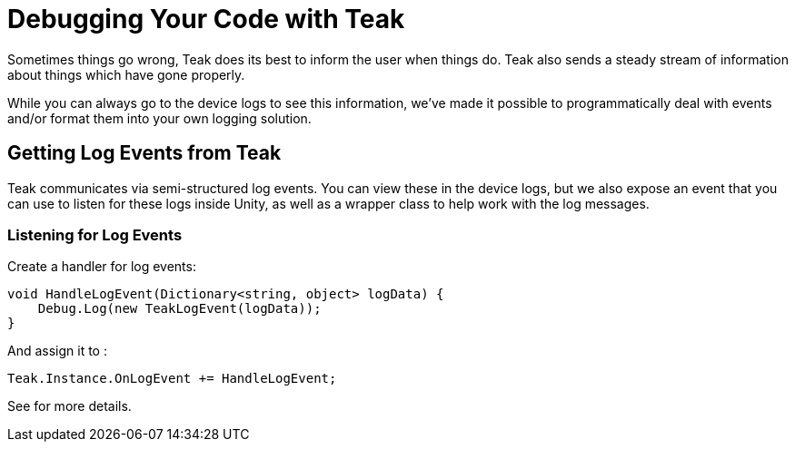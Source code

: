 :part_decl:
:source-language: csharp

= Debugging Your Code with Teak

Sometimes things go wrong, Teak does its best to inform the user when things do.
Teak also sends a steady stream of information about things which have gone properly.

While you can always go to the device logs to see this information, we've made it
possible to programmatically deal with events and/or format them into your own logging solution.

== Getting Log Events from Teak

Teak communicates via semi-structured log events. You can view these in the device
logs, but we also expose an event that you can use to listen for these logs inside
Unity, as well as a wrapper class to help work with the log messages.

=== Listening for Log Events

Create a handler for log events:
[source]
----
void HandleLogEvent(Dictionary<string, object> logData) {
    Debug.Log(new TeakLogEvent(logData));
}
----

And assign it to ``[[OnLogEvent]]``:
[source]
----
Teak.Instance.OnLogEvent += HandleLogEvent;
----

See [[TeakLogEvent]] for more details.
